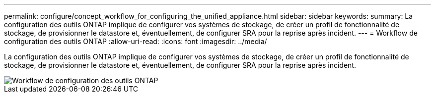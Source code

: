 ---
permalink: configure/concept_workflow_for_configuring_the_unified_appliance.html 
sidebar: sidebar 
keywords:  
summary: La configuration des outils ONTAP implique de configurer vos systèmes de stockage, de créer un profil de fonctionnalité de stockage, de provisionner le datastore et, éventuellement, de configurer SRA pour la reprise après incident. 
---
= Workflow de configuration des outils ONTAP
:allow-uri-read: 
:icons: font
:imagesdir: ../media/


[role="lead"]
La configuration des outils ONTAP implique de configurer vos systèmes de stockage, de créer un profil de fonctionnalité de stockage, de provisionner le datastore et, éventuellement, de configurer SRA pour la reprise après incident.

image::../media/use_case_vsc_users.gif[Workflow de configuration des outils ONTAP]
